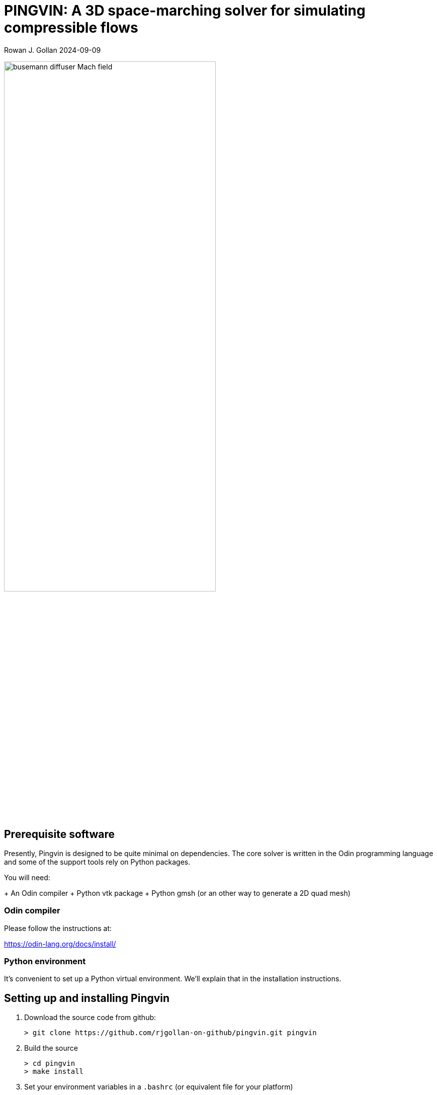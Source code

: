 = PINGVIN: A 3D space-marching solver for simulating compressible flows

Rowan J. Gollan
2024-09-09

image::examples/diffuser-busemann/busemann-diffuser-Mach-field.png[align="center",width=70%]



== Prerequisite software

Presently, Pingvin is designed to be quite minimal on dependencies.
The core solver is written in the Odin programming language and some
of the support tools rely on Python packages.

You will need:

+ An Odin compiler
+ Python vtk package
+ Python gmsh (or an other way to generate a 2D quad mesh)

=== Odin compiler

Please follow the instructions at:

https://odin-lang.org/docs/install/

=== Python environment

It's convenient to set up a Python virtual environment.
We'll explain that in the installation instructions.

== Setting up and installing Pingvin

1. Download the source code from github:

   > git clone https://github.com/rjgollan-on-github/pingvin.git pingvin

2. Build the source

   > cd pingvin
   > make install

3. Set your environment variables in a `.bashrc` (or equivalent file for your platform)

    export PINGVIN=$HOME/pingvin
    export PATH=$PINGVIN/inst:$PATH

4. Set up a Python virtual environment and install required packages

   > python -m venv py-env
   > pip install vtk
   > pip install gmsh

You might need to re-login or source the `.bashrc` file to get your environment properly set.

==  Trying things out

Navigate to the Busemann diffuser example in pingvin/examples/diffuser-busemann, and follow the README.
Hopefully, you get an image something like the one at the top of this README.





